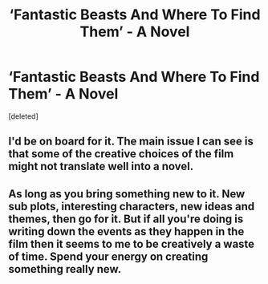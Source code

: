 #+TITLE: ‘Fantastic Beasts And Where To Find Them’ - A Novel

* ‘Fantastic Beasts And Where To Find Them’ - A Novel
:PROPERTIES:
:Score: 0
:DateUnix: 1535340160.0
:DateShort: 2018-Aug-27
:FlairText: Discussion
:END:
[deleted]


** I'd be on board for it. The main issue I can see is that some of the creative choices of the film might not translate well into a novel.
:PROPERTIES:
:Author: elizabnthe
:Score: 1
:DateUnix: 1535347368.0
:DateShort: 2018-Aug-27
:END:


** As long as you bring something new to it. New sub plots, interesting characters, new ideas and themes, then go for it. But if all you're doing is writing down the events as they happen in the film then it seems to me to be creatively a waste of time. Spend your energy on creating something really new.
:PROPERTIES:
:Author: booksandpots
:Score: 1
:DateUnix: 1535358706.0
:DateShort: 2018-Aug-27
:END:
